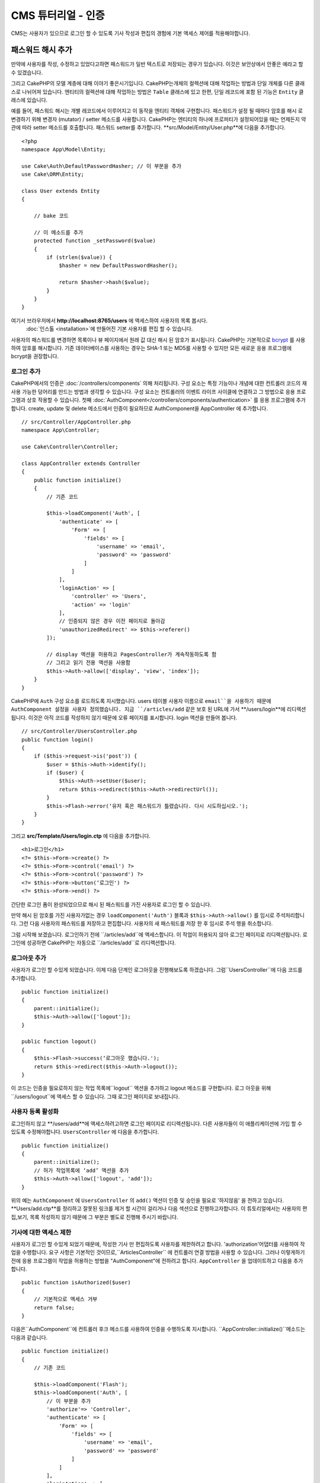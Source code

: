CMS 튜터리얼 - 인증
#########################

CMS는 사용자가 있으므로 로그인 할 수 있도록
기사 작성과 편집의 경험에 기본 액세스 제어를 적용해야합니다.

패스워드 해시 추가
--------------------------

만약에 사용자를 작성, 수정하고 있었다고하면 패스워드가 일반 텍스트로 저장되는 경우가 있습니다.
이것은 보안상에서 안좋은 예라고 할 수 있겠습니다.

그리고 CakePHP의 모델 계층에 대해 이야기 좋은시기입니다.
CakePHP는개체의 컬렉션에 대해 작업하는 방법과 단일 개체를 다른 클래스로 나뉘어져 있습니다.
엔티티의 컬렉션에 대해 작업하는 방법은 ``Table`` 클래스에 있고
한편, 단일 레코드에 포함 된 기능은 ``Entity`` 클래스에 있습니다.

예를 들어, 패스워드 해시는 개별 레코드에서 이루어지고 이 동작을 엔티티 객체에 구현합니다.
패스워드가 설정 될 때마다 암호를 해시 로 변경하기 위해 변경자 (mutator) / setter 메소드를 사용합니다.
CakePHP는 엔티티의 하나에 프로퍼티가 설정되어있을 때는 언제든지 약관에 따라 setter 메소드를 호출합니다.
패스워드 setter를 추가합니다. **src/Model/Entity/User.php**에 다음을 추가합니다. ::

    <?php
    namespace App\Model\Entity;

    use Cake\Auth\DefaultPasswordHasher; // 이 부분을 추가
    use Cake\ORM\Entity;

    class User extends Entity
    {

        // bake 코드

        // 이 메소드를 추가
        protected function _setPassword($value)
        {
            if (strlen($value)) {
                $hasher = new DefaultPasswordHasher();

                return $hasher->hash($value);
            }
        }
    }

여기서 브라우저에서  **http://localhost:8765/users** 에 액세스하여 사용자의 목록 봅시다.
 :doc:`인스톨 <installation>`에 만들어진 기본 사용자를 편집 할 수 있습니다.
사용자의 패스워드를 변경하면 목록이나 뷰 페이지에서 원래 값 대신 해시 된 암호가 표시됩니다.
CakePHP는 기본적으로 `bcrypt <http://codahale.com/how-to-safely-store-a-password/>`_ 를 사용하여 암호를 해시합니다.
기존 데이터베이스를 사용하는 경우는 SHA-1 또는 MD5를 사용할 수 있지만 모든 새로운 응용 프로그램에 bcrypt을 권장합니다.

로그인 추가
==============

CakePHP에서의 인증은  :doc:`/controllers/components` 의해 처리됩니다.
구성 요소는 특정 기능이나 개념에 대한 컨트롤러 코드의 재사용 가능한 덩어리를 만드는 방법과 생각할 수 있습니다.
구성 요소는 컨트롤러의 이벤트 라이프 사이클에 연결하고 그 방법으로 응용 프로그램과 상호 작용할 수 있습니다.
첫째  :doc:`AuthComponent</controllers/components/authentication>` 를 응용 프로그램에 추가합니다.
create, update 및 delete 메소드에서 인증이 필요하므로 AuthComponent을 AppController 에 추가합니다. ::

    // src/Controller/AppController.php
    namespace App\Controller;

    use Cake\Controller\Controller;

    class AppController extends Controller
    {
        public function initialize()
        {
            // 기존 코드

            $this->loadComponent('Auth', [
                'authenticate' => [
                    'Form' => [
                        'fields' => [
                            'username' => 'email',
                            'password' => 'password'
                        ]
                    ]
                ],
                'loginAction' => [
                    'controller' => 'Users',
                    'action' => 'login'
                ],
                // 인증되지 않은 경우 이전 페이지로 돌아감
                'unauthorizedRedirect' => $this->referer()
            ]);

            // display 액션을 허용하고 PagesController가 계속작동하도록 함
            // 그리고 읽기 전용 액션을 사용함
            $this->Auth->allow(['display', 'view', 'index']);
        }
    }

CakePHP에 ``Auth`` 구성 요소를 로드하도록 지시했습니다.
users 테이블 사용자 이름으로 ``email``을 사용하기 때문에 AuthComponent 설정을 사용자 정의했습니다.
지금 ``/articles/add`` 같은 보호 된 URL에 가서 **/users/login**에 리디렉션됩니다.
이것은 아직 코드를 작성하지 않기 때문에 오류 페이지를 표시합니다. login 액션을 만들어 봅니다. ::

    // src/Controller/UsersController.php
    public function login()
    {
        if ($this->request->is('post')) {
            $user = $this->Auth->identify();
            if ($user) {
                $this->Auth->setUser($user);
                return $this->redirect($this->Auth->redirectUrl());
            }
            $this->Flash->error(‘유저 혹은 패스워드가 틀렸습니다. 다시 시도하십시오.');
        }
    }

그리고 **src/Template/Users/login.ctp** 에 다음을 추가합니다. ::

    <h1>로그인</h1>
    <?= $this->Form->create() ?>
    <?= $this->Form->control('email') ?>
    <?= $this->Form->control('password') ?>
    <?= $this->Form->button(‘로그인') ?>
    <?= $this->Form->end() ?>

간단한 로그인 폼이 완성되었으므로 해시 된 패스워드를 가진 사용자로 로그인 할 수 있습니다.

.. note::

만약 해시 된 암호를 가진 사용자가없는 경우  ``loadComponent('Auth')`` 블록과 ``$this->Auth->allow()`` 를 임시로 주석처리합니다.
그런 다음 사용자의 패스워드를 저장하고 편집합니다. 사용자의 새 패스워드를 저장 한 후 임시로 주석 행을 취소합니다.

그럼 시작해 보겠습니다. 로그인하기 전에 ``/articles/add``에 액세스합니다.
이 작업이 허용되지 않아 로그인 페이지로 리디렉션됩니다.
로그인에 성공하면 CakePHP는 자동으로 ``/articles/add``로 리디렉션합니다.

로그아웃 추가
================

사용자가 로그인 할 수있게 되었습니다. 이제 다음 단계인 로그아웃을 진행해보도록 하겠습니다.
그럼``UsersController``에 다음 코드를 추가합니다. ::

    public function initialize()
    {
        parent::initialize();
        $this->Auth->allow(['logout']);
    }

    public function logout()
    {
        $this->Flash->success(‘로그아웃 했습니다.');
        return $this->redirect($this->Auth->logout());
    }

이 코드는 인증을 필요로하지 않는 작업 목록에``logout`` 액션을 추가하고 logout 메소드를 구현합니다.
로그 아웃을 위해``/users/logout``에 액세스 할 수 있습니다.
그때 로그인 페이지로 보내집니다.

사용자 등록 활성화
====================

로그인하지 않고 **/users/add**에 액세스하려고하면 로그인 페이지로 리디렉션됩니다.
다른 사용자들이 이 애플리케이션에 가입 할 수 있도록 수정해야합니다.
``UsersController`` 에 다음을 추가합니다. ::

    public function initialize()
    {
        parent::initialize();
        // 허가 작업목록에 ‘add’ 액션을 추가
        $this->Auth->allow(['logout', 'add']);
    }

위의 예는 ``AuthComponent`` 에 ``UsersController`` 의 ``add()`` 액션이 인증 및 승인을 필요로 '하지않음' 을 전하고 있습니다.
**Users/add.ctp**를 정리하고 잘못된 링크를 제거 할 시간이 걸리거나 다음 섹션으로 진행하고자합니다.
이 튜토리얼에서는 사용자의 편집,보기, 목록 작성하지 않기 때문에 그 부분은 별도로 진행해 주시기 바랍니다.

기사에 대한 액세스 제한
======================

사용자가 로그인 할 수있게 되었기 때문에, 작성한 기사 만 편집하도록 사용자를 제한하려고 합니다.
'authorization'어댑터를 사용하여 작업을 수행합니다.
요구 사항은 기본적인 것이므로,``ArticlesController`` 에 컨트롤러 연결 방법을 사용할 수 있습니다.
그러나 이렇게하기 전에 응용 프로그램이 작업을 허용하는 방법을
"AuthComponent"에 전하려고 합니다. ``AppController`` 을 업데이트하고 다음을 추가합니다. ::

    public function isAuthorized($user)
    {
        // 기본적으로 액세스 거부
        return false;
    }

다음은``AuthComponent``에 컨트롤러 후크 메소드를 사용하여 인증을 수행하도록 지시합니다.
``AppController::initialize()``메소드는 다음과 같습니다. ::

        public function initialize()
        {
            // 기존 코드

            $this->loadComponent('Flash');
            $this->loadComponent('Auth', [
                // 이 부분을 추가
                'authorize'=> 'Controller',
                'authenticate' => [
                    'Form' => [
                        'fields' => [
                            'username' => 'email',
                            'password' => 'password'
                        ]
                    ]
                ],
                'loginAction' => [
                    'controller' => 'Users',
                    'action' => 'login'
                ],
                 // 인증되지 않은 경우 이전 페이지로 돌아감
                'unauthorizedRedirect' => $this->referer()
            ]);

            // display 액션을 허용하고 PagesController가 계속작동하도록 함
            // 그리고 읽기 전용 액션을 사용함
            $this->Auth->allow(['display', 'view', 'index']);
        }

기본적으로 액세스를 거부하고 의미있는 장소에서 단계적으로 액세스를 허용합니다.
먼저 기사의 허가 로직을 추가합니다. ``ArticlesController`` 에 다음을 추가합니다. ::

    public function isAuthorized($user)
    {
        $action = $this->request->getParam('action');
        // add 및 tags 작업은 항상 로그인 한 사용자에게 부여함
        if (in_array($action, ['add', 'tags'])) {
            return true;
        }

        // 다른 액션에 대해서는 분기 처리실행
        $slug = $this->request->getParam('pass.0');
        if (!$slug) {
            return false;
        }

        // 현재 사용자가 속해있는 문서인지 확인
        $article = $this->Articles->findBySlug($slug)->first();

        return $article->user_id === $user['id'];
    }

사용자가 속하지 않는 문서를 편집하거나 삭제하려고하면 원래 페이지로 리디렉션되는 것입니다.
오류 메시지가 표시되지 않는 경우 레이아웃에 다음을 추가니다. ::

    // src/Template/Layout/default.ctp
    <?= $this->Flash->render() ?>

그렇다면 **src/Controller/ArticlesController.php** 의 ``initialize()``에 다음을 추가하여
인증되지 않은 사용자에게 허가 된 액션에 ``tags`` 액션을 추가합니다. ::

    $this->Auth->allow(['tags']);

위는 매우 간단하지만 유연한 인증 로직을 구축하기 위해 현재 사용자와
요청 데이터를 결합하여보다 복잡한 논리를 구축하는 방법을 보여줍니다.

add 와 edit 액션 수정
==============================

edit 액션에 대한 액세스를 차단하고 있지만 편집중인 문서 ``user_id`` 속성을 변경할 수 있습니다.
그렇다면 이러한 문제를 해결합니다. 처음에는``add`` 액션입니다.
기사를 작성할 때``user_id``을 현재 로그인 한 사용자에게 수정하려고 한다면
add 액션을 다음과 같이 대체합니다. ::

    // src/Controller/ArticlesController.php

    public function add()
    {
        $article = $this->Articles->newEntity();
        if ($this->request->is('post')) {
            $article = $this->Articles->patchEntity($article, $this->request->getData());

            // 변경:세션에서 user_id를 set
            $article->user_id = $this->Auth->user('id');

            if ($this->Articles->save($article)) {
                $this->Flash->success(__('Your article has been saved.'));
                return $this->redirect(['action' => 'index']);
            }
            $this->Flash->error(__('Unable to add your article.'));
        }
        $this->set('article', $article);
    }

다음은 ``edit`` 액션을 업데이트합니다. edit 메소드를 다음과 같이 대체합니다. ::

    // src/Controller/ArticlesController.php

    public function edit($slug)
    {
        $article = $this->Articles
            ->findBySlug($slug)
            ->contain('Tags') // Tags와 연결
            ->firstOrFail();

        if ($this->request->is(['post', 'put'])) {
            $this->Articles->patchEntity($article, $this->request->getData(), [
                // 등록:user_id 변경을 비활성화
                'accessibleFields' => ['user_id' => false]
            ]);
            if ($this->Articles->save($article)) {
                $this->Flash->success(__('Your article has been updated.'));
                return $this->redirect(['action' => 'index']);
            }
            $this->Flash->error(__('Unable to update your article.'));
        }

        // Tags 리스트를 가져옴
        $tags = $this->Articles->Tags->find('list');

        // 뷰 컨텍스트에 기사와 Tags를 set
        $this->set('tags', $tags);
        $this->set('article', $article);
    }

여기에서는 ``patchEntity()`` 옵션을 사용하여 어떤 특성을 일괄 할당 할 수 있는지를 변경합니다.
자세한 정보는 :ref:`changing-accessible-fields` 섹션을 참조합니다.
**src/Templates/Articles/edit.ctp**에서 필요하지 않은 ``user_id`` 컨트롤을 삭제합니다.

마무리
===========

사용자가 로그인하거나 기사를 게시하거나 태그하거나 게시 된 기사를 태그로 검색하거나
기사에 대한 기본 액세스 제어를 적용 할 수있는 간단한 CMS는 응용 프로그램을 구축했습니다.
또한 FormHelper와 ORM 기능을 활용하여 UX의 일부 개선 사항을 추가했습니다.
CakePHP의 탐구에 시간 내 주셔서 감사합니다.
다음은 :doc:`/orm` 대해 더 배우고 :doc:`/topics`을 알아 보시기 바랍니다.